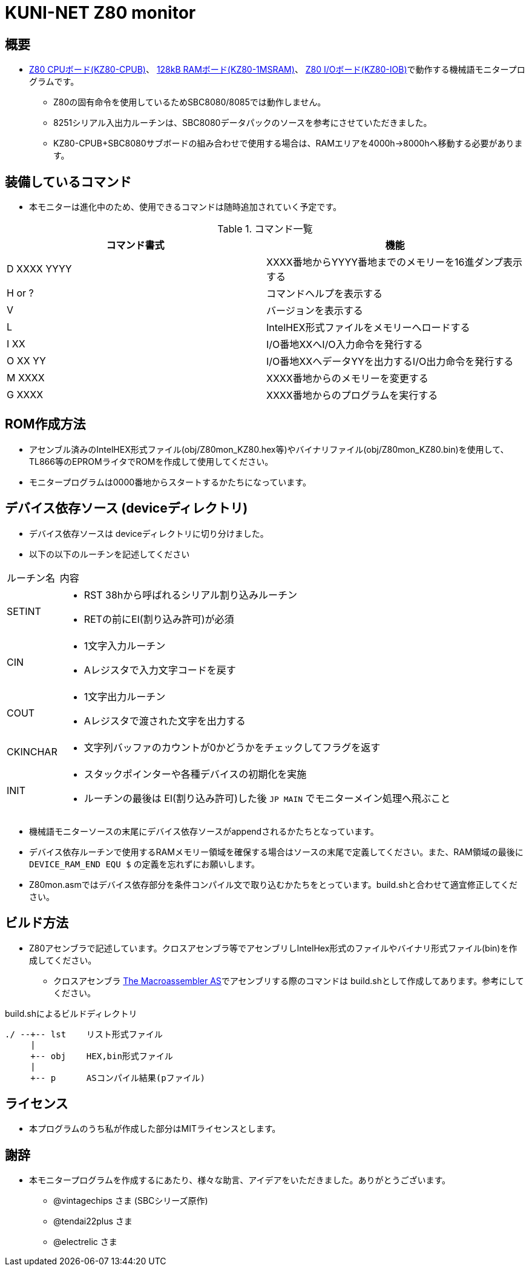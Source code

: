 = KUNI-NET Z80 monitor

== 概要
* https://github.com/kuninet/Z80_CPUB[Z80 CPUボード(KZ80-CPUB)]、 https://github.com/kuninet/Z80_1MRAMB[128kB RAMボード(KZ80-1MSRAM)]、 https://github.com/kuninet/Z80_IOB[Z80 I/Oボード(KZ80-IOB)]で動作する機械語モニタープログラムです。
** Z80の固有命令を使用しているためSBC8080/8085では動作しません。
** 8251シリアル入出力ルーチンは、SBC8080データパックのソースを参考にさせていただきました。
** KZ80-CPUB+SBC8080サブボードの組み合わせで使用する場合は、RAMエリアを4000h→8000hへ移動する必要があります。

== 装備しているコマンド
* 本モニターは進化中のため、使用できるコマンドは随時追加されていく予定です。

.コマンド一覧
|===
|コマンド書式|機能

|D XXXX YYYY
|XXXX番地からYYYY番地までのメモリーを16進ダンプ表示する

|H or ?
|コマンドヘルプを表示する

|V
|バージョンを表示する

|L
|IntelHEX形式ファイルをメモリーへロードする

|I XX
|I/O番地XXへI/O入力命令を発行する

|O XX YY
|I/O番地XXへデータYYを出力するI/O出力命令を発行する

|M XXXX
|XXXX番地からのメモリーを変更する

|G XXXX
|XXXX番地からのプログラムを実行する

|===

== ROM作成方法
* アセンブル済みのIntelHEX形式ファイル(obj/Z80mon_KZ80.hex等)やバイナリファイル(obj/Z80mon_KZ80.bin)を使用して、TL866等のEPROMライタでROMを作成して使用してください。
* モニタープログラムは0000番地からスタートするかたちになっています。 

== デバイス依存ソース (deviceディレクトリ)
* デバイス依存ソースは deviceディレクトリに切り分けました。
* 以下の以下のルーチンを記述してください

[cols="1,10a"]
|===

|ルーチン名|内容

|SETINT
|* RST 38hから呼ばれるシリアル割り込みルーチン
* RETの前にEI(割り込み許可)が必須

|CIN
|* 1文字入力ルーチン
* Aレジスタで入力文字コードを戻す

|COUT
|* 1文字出力ルーチン
* Aレジスタで渡された文字を出力する

|CKINCHAR
|* 文字列バッファのカウントが0かどうかをチェックしてフラグを返す

|INIT
|* スタックポインターや各種デバイスの初期化を実施
* ルーチンの最後は EI(割り込み許可)した後 `JP MAIN` でモニターメイン処理へ飛ぶこと

|===

* 機械語モニターソースの末尾にデバイス依存ソースがappendされるかたちとなっています。
* デバイス依存ルーチンで使用するRAMメモリー領域を確保する場合はソースの末尾で定義してください。また、RAM領域の最後に `DEVICE_RAM_END EQU $` の定義を忘れずにお願いします。
* Z80mon.asmではデバイス依存部分を条件コンパイル文で取り込むかたちをとっています。build.shと合わせて適宜修正してください。

== ビルド方法
* Z80アセンブラで記述しています。クロスアセンブラ等でアセンブリしIntelHex形式のファイルやバイナリ形式ファイル(bin)を作成してください。
** クロスアセンブラ http://john.ccac.rwth-aachen.de:8000/as/[The Macroassembler AS]でアセンブリする際のコマンドは build.shとして作成してあります。参考にしてください。

build.shによるビルドディレクトリ
----
./ --+-- lst    リスト形式ファイル
     |
     +-- obj    HEX,bin形式ファイル
     |
     +-- p      ASコンパイル結果(pファイル)
----


== ライセンス
* 本プログラムのうち私が作成した部分はMITライセンスとします。

== 謝辞
* 本モニタープログラムを作成するにあたり、様々な助言、アイデアをいただきました。ありがとうございます。
** @vintagechips さま (SBCシリーズ原作)
** @tendai22plus さま
** @electrelic さま
